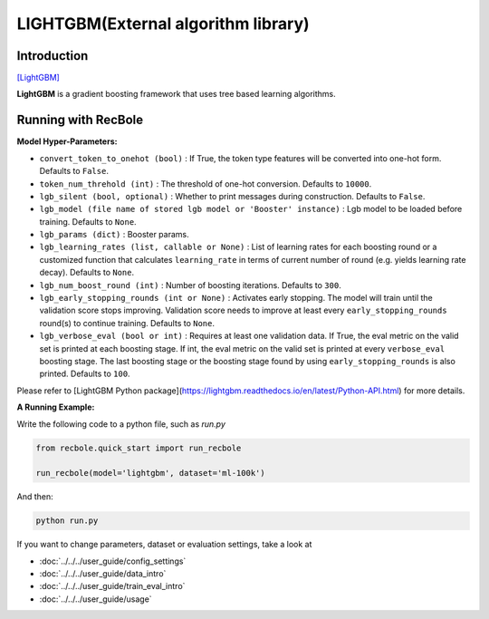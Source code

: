 LIGHTGBM(External algorithm library)
=====================================

Introduction
---------------------

`[LightGBM] <https://lightgbm.readthedocs.io/en/latest/>`_

**LightGBM** is a gradient boosting framework that uses tree based learning algorithms.

Running with RecBole
-------------------------

**Model Hyper-Parameters:**

- ``convert_token_to_onehot (bool)`` : If True, the token type features will be converted into one-hot form. Defaults to ``False``.
- ``token_num_threhold (int)`` : The threshold of one-hot conversion. Defaults to ``10000``.

- ``lgb_silent (bool, optional)`` : Whether to print messages during construction. Defaults to ``False``.
- ``lgb_model (file name of stored lgb model or 'Booster' instance)`` : Lgb model to be loaded before training. Defaults to ``None``.
- ``lgb_params (dict)`` : Booster params.
- ``lgb_learning_rates (list, callable or None)`` : List of learning rates for each boosting round or a customized function that calculates ``learning_rate`` in terms of current number of round (e.g. yields learning rate decay).  Defaults to ``None``.
- ``lgb_num_boost_round (int)`` : Number of boosting iterations. Defaults to ``300``.
- ``lgb_early_stopping_rounds (int or None)`` : Activates early stopping. The model will train until the validation score stops improving. Validation score needs to improve at least every ``early_stopping_rounds`` round(s) to continue training.  Defaults to ``None``.
- ``lgb_verbose_eval (bool or int)`` : Requires at least one validation data. If True, the eval metric on the valid set is printed at each boosting stage. If int, the eval metric on the valid set is printed at every ``verbose_eval`` boosting stage. The last boosting stage or the boosting stage found by using ``early_stopping_rounds`` is also printed. Defaults to ``100``.

Please refer to [LightGBM Python package](https://lightgbm.readthedocs.io/en/latest/Python-API.html) for more details.

**A Running Example:**

Write the following code to a python file, such as `run.py`

.. code:: python

   from recbole.quick_start import run_recbole

   run_recbole(model='lightgbm', dataset='ml-100k')

And then:

.. code:: bash

   python run.py
 

If you want to change parameters, dataset or evaluation settings, take a look at

- :doc:`../../../user_guide/config_settings`
- :doc:`../../../user_guide/data_intro`
- :doc:`../../../user_guide/train_eval_intro`
- :doc:`../../../user_guide/usage`